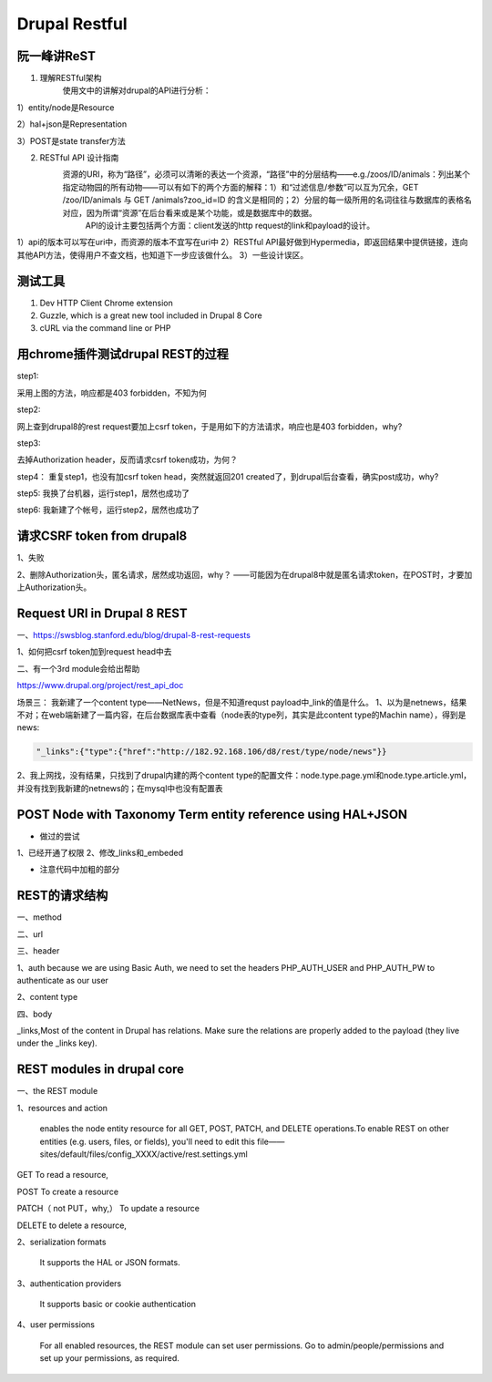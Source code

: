 Drupal Restful
===================
阮一峰讲ReST
-----------------
1. 理解RESTful架构
     使用文中的讲解对drupal的API进行分析：

.. image:: img/rest-5.png

1）entity/node是Resource

2）hal+json是Representation

3）POST是state transfer方法

2. RESTful API 设计指南
    资源的URI，称为“路径”，必须可以清晰的表达一个资源，“路径”中的分层结构——e.g./zoos/ID/animals：列出某个指定动物园的所有动物——可以有如下的两个方面的解释：1）和“过滤信息/参数”可以互为冗余，GET /zoo/ID/animals 与 GET /animals?zoo_id=ID 的含义是相同的；2）分层的每一级所用的名词往往与数据库的表格名对应，因为所谓“资源”在后台看来或是某个功能，或是数据库中的数据。
     API的设计主要包括两个方面：client发送的http request的link和payload的设计。

1）api的版本可以写在uri中，而资源的版本不宜写在uri中
2）RESTful API最好做到Hypermedia，即返回结果中提供链接，连向其他API方法，使得用户不查文档，也知道下一步应该做什么。
3）一些设计误区。


测试工具
----------
1. Dev HTTP Client Chrome extension
2. Guzzle, which is a great new tool included in Drupal 8 Core
3. cURL via the command line or PHP

用chrome插件测试drupal REST的过程
------------------------------------
step1:

.. image:: img/rest-1.png

采用上图的方法，响应都是403 forbidden，不知为何

step2:

网上查到drupal8的rest request要加上csrf token，于是用如下的方法请求，响应也是403 forbidden，why?

.. image:: img/rest-2.png

step3:

去掉Authorization header，反而请求csrf token成功，为何？

.. image:: img/rest-3.png

step4：
重复step1，也没有加csrf token head，突然就返回201 created了，到drupal后台查看，确实post成功，why?

step5:
我换了台机器，运行step1，居然也成功了

step6:
我新建了个帐号，运行step2，居然也成功了

请求CSRF token from drupal8
-------------------------------
1、失败

.. image:: img/rest-4.png

2、删除Authorization头，匿名请求，居然成功返回，why？
——可能因为在drupal8中就是匿名请求token，在POST时，才要加上Authorization头。

.. code-block:: python
    :linenos:

    import requests
    cs_url = 'http://182.92.168.106/d8/rest/session/token'
    #cs_user = 'ml_sys2'
    #cs_psw = 'nlp520'
    r = requests.get(cs_url)
    print r.content

Request URI in Drupal 8 REST
-----------------------------------
一、https://swsblog.stanford.edu/blog/drupal-8-rest-requests

1、如何把csrf token加到request head中去

二、有一个3rd module会给出帮助

https://www.drupal.org/project/rest_api_doc

场景三：
我新建了一个content type——NetNews，但是不知道requst payload中_link的值是什么。
1、以为是netnews，结果不对；在web端新建了一篇内容，在后台数据库表中查看（node表的type列，其实是此content type的Machin name），得到是news:

.. code-block:: none

    "_links":{"type":{"href":"http://182.92.168.106/d8/rest/type/node/news"}}

2、我上网找，没有结果，只找到了drupal内建的两个content type的配置文件：node.type.page.yml和node.type.article.yml，并没有找到我新建的netnews的；在mysql中也没有配置表

POST Node with Taxonomy Term entity reference using HAL+JSON
----------------------------------------------------------------------
.. code-block:: python
    :linenos:

    # -*- coding: utf-8 -*-
    """
    Spyder Editor

    This is a temporary script file.
    """

    import requests
    import json
    cs_url = 'http://182.92.168.106/d8/entity/node'
    cs_user = 'ml_sys2'
    cs_psw = 'nlp520'
    my_headers = {'Content-Type' : 'application/hal+json'}
    my_data = {
    "_links":{
    "type":{"href":"http://182.92.168.106/d8/rest/type/node/page"},
    "http://182.92.168.106/d8/rest/relation/node/page/field_tagtest":
        {"href": "http://182.92.168.106/d8/taxonomy/term/48?_format=hal_json"}
    },
    #"type":[{"target_id":"page"}],
    "_embedded":{
    "http://182.92.168.106/d8/rest/relation/node/page/field_tagtest":[
        {"uuid":[{"value":"40b5d48d-42e1-4e8d-a785-4c1d61955522"}],
                   "_links":{
             "type":{"href":"http://182.92.168.106/d8/rest/type/taxonomy_term/tags"},
             "self":{"href":"http://182.92.168.106/d8/taxonomy/term/48?_format=hal_json"}
             },
                   }]
    },
    "title":[{"value":"my 2nd page with taxonomy ref"}]
    }
    r = requests.post(cs_url, data=json.dumps(my_data), headers=my_headers, auth=(cs_user, cs_psw))
    print r.status_code


- 做过的尝试

1、已经开通了权限
2、修改_links和_embeded

- 注意代码中加粗的部分

.. code-block:: python
    :linenos:

    #payload in json
    my_data = {
    "type":[{"target_id":"page"}],
    "title":[{"value":"my 1st page by json"}],
    }

REST的请求结构
-----------------
一、method

二、url

三、header

1、auth
because we are using Basic Auth, we need to set the headers PHP_AUTH_USER and PHP_AUTH_PW to authenticate as our user

2、content type

四、body

.. image:: img/rest-6.png

.. image:: img/rest-7.png

_links,Most of the content in Drupal has relations. Make sure the relations are properly added to the payload (they live under the _links key).

REST modules in drupal core
--------------------------------
一、the REST module

1、resources and action

     enables the node entity resource for all GET, POST, PATCH, and DELETE operations.To enable REST on other entities (e.g. users, files, or fields), you'll need to edit this file——sites/default/files/config_XXXX/active/rest.settings.yml

GET To read a resource, 

POST To create a resource

PATCH（ not PUT，why,） To update a resource

DELETE to delete a resource,

2、serialization formats

     It supports  the HAL or JSON formats.

3、authentication providers

     It supports basic or cookie authentication

4、user permissions

     For all enabled resources, the REST module can set user permissions. Go to admin/people/permissions and set up your permissions, as required.
